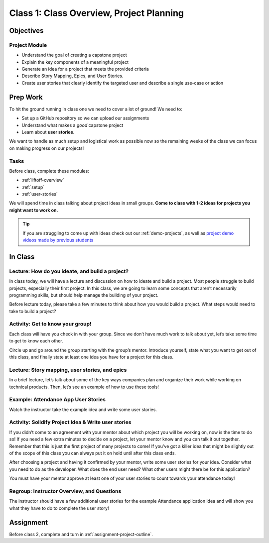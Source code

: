 Class 1: Class Overview, Project Planning
=========================================

Objectives
----------

Project Module
^^^^^^^^^^^^^^

-  Understand the goal of creating a capstone project
-  Explain the key components of a meaningful project
-  Generate an idea for a project that meets the provided criteria
-  Describe Story Mapping, Epics, and User Stories.
-  Create user stories that clearly identify the targeted user and
   describe a single use-case or action

Prep Work
---------

To hit the ground running in class one we need to cover a lot of ground!
We need to:

* Set up a GitHub repository so we can upload our assignments
* Understand what makes a *good* capstone project
* Learn about **user stories**. 

We want to handle as much setup and logistical work as possible now so the
remaining weeks of the class we can focus on making progress on our
projects!

Tasks
^^^^^

Before class, complete these modules:

* :ref:`liftoff-overview`
* :ref:`setup`
* :ref:`user-stories`

We will spend time in class talking about project ideas in small groups.
**Come to class with 1-2 ideas for projects you might want to work on.**

.. tip:: 

   If you are struggling to come up with ideas check out our :ref:`demo-projects`, as well as `project demo videos made by previous students <https://www.youtube.com/watch?v=_8LRJHkTqsg&list=PLs5n5nYB22fIdV_HMkekxx7Yt06lXUptT>`__

In Class
--------

Lecture: How do you ideate, and build a project?
^^^^^^^^^^^^^^^^^^^^^^^^^^^^^^^^^^^^^^^^^^^^^^^^

In class today, we will have a lecture and discussion on how to ideate
and build a project. Most people struggle to build projects, especially
their first project. In this class, we are going to learn some concepts
that aren’t necessarily programming skills, but should help manage the
building of your project.

Before lecture today, please take a few minutes to think about how you
would build a project. What steps would need to take to build a
project?

Activity: Get to know your group!
^^^^^^^^^^^^^^^^^^^^^^^^^^^^^^^^^

Each class will have you check in with your group. Since we don’t have
much work to talk about yet, let’s take some time to get to know each
other.

Circle up and go around the group starting with the group’s mentor.
Introduce yourself, state what you want to get out of this class, and
finally state at least one idea you have for a project for this class.

Lecture: Story mapping, user stories, and epics
^^^^^^^^^^^^^^^^^^^^^^^^^^^^^^^^^^^^^^^^^^^^^^^

In a brief lecture, let’s talk about some of the key ways companies plan
and organize their work while working on technical products. Then, let’s
see an example of how to use these tools!

Example: Attendance App User Stories
^^^^^^^^^^^^^^^^^^^^^^^^^^^^^^^^^^^^

Watch the instructor take the example idea and write some user stories.

Activity: Solidify Project Idea & Write user stories
^^^^^^^^^^^^^^^^^^^^^^^^^^^^^^^^^^^^^^^^^^^^^^^^^^^^

If you didn’t come to an agreement with your mentor about which project
you will be working on, now is the time to do so! If you need a few
extra minutes to decide on a project, let your mentor know and you can
talk it out together. Remember that this is just the first project of
many projects to come! If you’ve got a killer idea that might be
slightly out of the scope of this class you can always put it on hold
until after this class ends.

After choosing a project and having it confirmed by your mentor, write
some user stories for your idea. Consider what you need to do as the
developer. What does the end user need? What other users might there be for
this application?

You must have your mentor approve at least one of your user stories to
count towards your attendance today!

Regroup: Instructor Overview, and Questions
^^^^^^^^^^^^^^^^^^^^^^^^^^^^^^^^^^^^^^^^^^^

The instructor should have a few additional user stories for the example
Attendance application idea and will show you what they have to do to
complete the user story!


Assignment
----------

Before class 2, complete and turn in :ref:`assignment-project-outline`.
